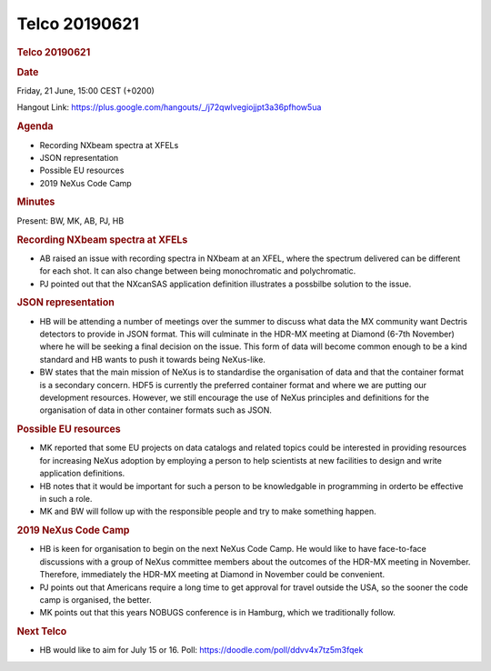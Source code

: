 =================
Telco 20190621
=================

.. container:: content

   .. container:: page

      .. rubric:: Telco 20190621
         :name: telco-20190621
         :class: page-title

      .. rubric:: Date
         :name: Telco_20190621_date

      Friday, 21 June, 15:00 CEST (+0200)

      Hangout Link:
      https://plus.google.com/hangouts/_/j72qwlvegiojjpt3a36pfhow5ua

      .. rubric:: Agenda
         :name: Telco_20190621_agenda

      -  Recording NXbeam spectra at XFELs
      -  JSON representation
      -  Possible EU resources
      -  2019 NeXus Code Camp

      .. rubric:: Minutes
         :name: Telco_20190621_minutes

      Present: BW, MK, AB, PJ, HB

      .. rubric:: Recording NXbeam spectra at XFELs
         :name: recording-nxbeam-spectra-at-xfels

      -  AB raised an issue with recording spectra in NXbeam at an XFEL,
         where the spectrum delivered can be different for each shot. It
         can also change between being monochromatic and polychromatic.
      -  PJ pointed out that the NXcanSAS application definition
         illustrates a possbilbe solution to the issue.

      .. rubric:: JSON representation
         :name: json-representation

      -  HB will be attending a number of meetings over the summer to
         discuss what data the MX community want Dectris detectors to
         provide in JSON format. This will culminate in the HDR-MX
         meeting at Diamond (6-7th November) where he will be seeking a
         final decision on the issue. This form of data will become
         common enough to be a kind standard and HB wants to push it
         towards being NeXus-like.
      -  BW states that the main mission of NeXus is to standardise the
         organisation of data and that the container format is a
         secondary concern. HDF5 is currently the preferred container
         format and where we are putting our development resources.
         However, we still encourage the use of NeXus principles and
         definitions for the organisation of data in other container
         formats such as JSON.

      .. rubric:: Possible EU resources
         :name: possible-eu-resources

      -  MK reported that some EU projects on data catalogs and related
         topics could be interested in providing resources for
         increasing NeXus adoption by employing a person to help
         scientists at new facilities to design and write application
         definitions.
      -  HB notes that it would be important for such a person to be
         knowledgable in programming in orderto be effective in such a
         role.
      -  MK and BW will follow up with the responsible people and try to
         make something happen.

      .. rubric:: 2019 NeXus Code Camp
         :name: Telco_20190621_2019-nexus-code-camp

      -  HB is keen for organisation to begin on the next NeXus Code
         Camp. He would like to have face-to-face discussions with a
         group of NeXus committee members about the outcomes of the
         HDR-MX meeting in November. Therefore, immediately the HDR-MX
         meeting at Diamond in November could be convenient.
      -  PJ points out that Americans require a long time to get
         approval for travel outside the USA, so the sooner the code
         camp is organised, the better.
      -  MK points out that this years NOBUGS conference is in Hamburg,
         which we traditionally follow.

      .. rubric:: Next Telco
         :name: Telco_20190621_next-telco

      -  HB would like to aim for July 15 or 16. Poll:
         https://doodle.com/poll/ddvv4x7tz5m3fqek
